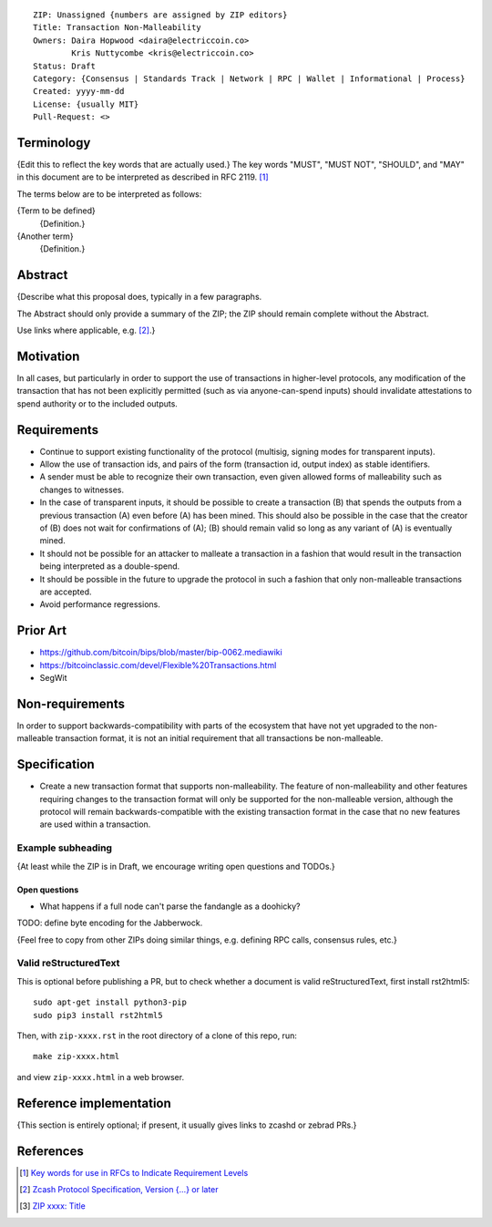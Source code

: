 ::

  ZIP: Unassigned {numbers are assigned by ZIP editors}
  Title: Transaction Non-Malleability
  Owners: Daira Hopwood <daira@electriccoin.co>
          Kris Nuttycombe <kris@electriccoin.co>
  Status: Draft
  Category: {Consensus | Standards Track | Network | RPC | Wallet | Informational | Process}
  Created: yyyy-mm-dd
  License: {usually MIT}
  Pull-Request: <>

Terminology
===========

{Edit this to reflect the key words that are actually used.}
The key words "MUST", "MUST NOT", "SHOULD", and "MAY" in this document are to
be interpreted as described in RFC 2119. [#RFC2119]_

The terms below are to be interpreted as follows:

{Term to be defined}
  {Definition.}
{Another term}
  {Definition.}


Abstract
========

{Describe what this proposal does, typically in a few paragraphs.

The Abstract should only provide a summary of the ZIP; the ZIP should remain
complete without the Abstract.

Use links where applicable, e.g. [#protocol]_.}


Motivation
==========

In all cases, but particularly in order to support the use of transactions in
higher-level protocols, any modification of the transaction that has not been
explicitly permitted (such as via anyone-can-spend inputs) should invalidate
attestations to spend authority or to the included outputs.


Requirements
============

- Continue to support existing functionality of the protocol (multisig, 
  signing modes for transparent inputs).

- Allow the use of transaction ids, and pairs of the form (transaction id,
  output index) as stable identifiers. 

- A sender must be able to recognize their own transaction, even given allowed
  forms of malleability such as changes to witnesses.

- In the case of transparent inputs, it should be possible to create a
  transaction (B) that spends the outputs from a previous transaction (A) even
  before (A) has been mined. This should also be possible in the case that the
  creator of (B) does not wait for confirmations of (A); (B) should remain
  valid so long as any variant of (A) is eventually mined.

- It should not be possible for an attacker to malleate a transaction in a
  fashion that would result in the transaction being interpreted as a
  double-spend.

- It should be possible in the future to upgrade the protocol in such a fashion
  that only non-malleable transactions are accepted.

- Avoid performance regressions.


Prior Art
=========

- https://github.com/bitcoin/bips/blob/master/bip-0062.mediawiki
- https://bitcoinclassic.com/devel/Flexible%20Transactions.html
- SegWit


Non-requirements
================

In order to support backwards-compatibility with parts of the ecosystem that
have not yet upgraded to the non-malleable transaction format, it is not an
initial requirement that all transactions be non-malleable.


Specification
=============

- Create a new transaction format that supports non-malleability. The feature of
  non-malleability and other features requiring changes to the transaction format
  will only be supported for the non-malleable version, although the protocol
  will remain backwards-compatible with the existing transaction format in the case
  that no new features are used within a transaction.



Example subheading
------------------

{At least while the ZIP is in Draft, we encourage writing open questions and TODOs.}

Open questions
''''''''''''''

* What happens if a full node can't parse the fandangle as a doohicky?

TODO: define byte encoding for the Jabberwock.

{Feel free to copy from other ZIPs doing similar things, e.g. defining RPC calls,
consensus rules, etc.}

Valid reStructuredText
----------------------

This is optional before publishing a PR, but to check whether a document is valid
reStructuredText, first install rst2html5::

  sudo apt-get install python3-pip
  sudo pip3 install rst2html5

Then, with ``zip-xxxx.rst`` in the root directory of a clone of this repo, run::

  make zip-xxxx.html

and view ``zip-xxxx.html`` in a web browser.


Reference implementation
========================

{This section is entirely optional; if present, it usually gives links to zcashd or
zebrad PRs.}


References
==========

.. [#RFC2119] `Key words for use in RFCs to Indicate Requirement Levels <https://www.rfc-editor.org/rfc/rfc2119.html>`_
.. [#protocol] `Zcash Protocol Specification, Version {...} or later <protocol/protocol.pdf>`_
.. [#zip-xxxx] `ZIP xxxx: Title <zip-xxxx.rst>`_
